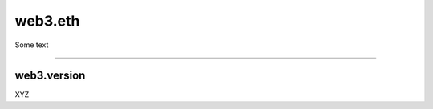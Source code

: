 ========
web3.eth
========

Some text

------------------------------------------------------------------------------

web3.version
============

XYZ
